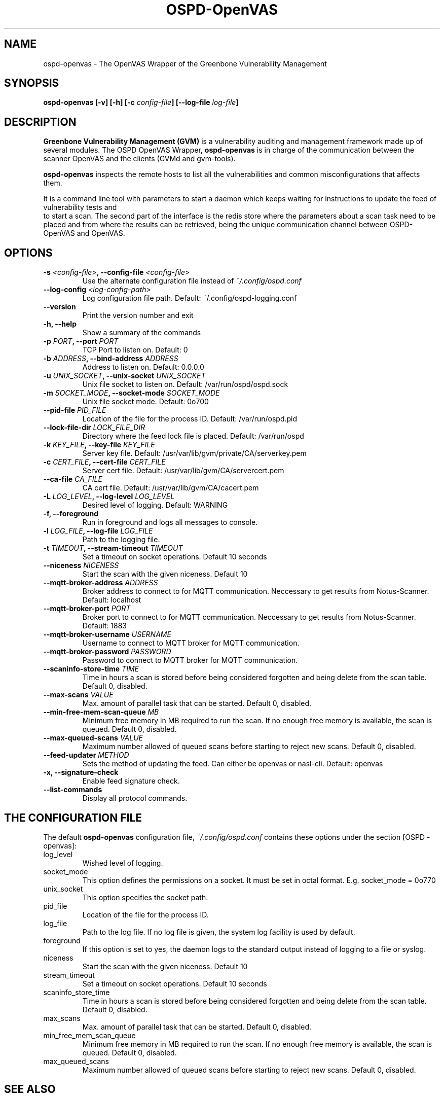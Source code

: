 .TH OSPD-OpenVAS 8 "August 2019" "Greenbone Vulnerability Management" "User Manuals"
.SH NAME
ospd-openvas \- The OpenVAS Wrapper of the Greenbone Vulnerability Management
.SH SYNOPSIS
.BI "ospd-openvas [\|-v\|] [\|-h\|]  [\|-c " config-file\| "] [\|--log-file " log-file\| "]

.SH DESCRIPTION
.B Greenbone Vulnerability Management (GVM)
is a vulnerability auditing and management framework made up of several modules.
The OSPD OpenVAS Wrapper,
.BR ospd-openvas
is in charge of the communication between the scanner OpenVAS and the clients
(GVMd and gvm-tools).


.BR ospd-openvas
inspects the remote hosts to list all the vulnerabilities and common
misconfigurations that affects them.

It is a command line tool with parameters to start a daemon which keeps
waiting for instructions to update the feed of vulnerability tests and
 to start a scan.
The second part of the interface is the redis store where the parameters
about a scan task need to be placed and from where the results can be
retrieved, being the unique communication channel between OSPD-OpenVAS
and OpenVAS.

.SH OPTIONS
.TP
.BI "-s " <config-file> ", --config-file "<config-file>
Use the alternate configuration file instead of
.I ~/.config/ospd.conf

.TP
.BI "--log-config "<log-config-path>
Log configuration file path. Default: ~/.config/ospd-logging.conf

.TP
.B "--version"
Print the version number and exit

.TP
.B "-h, --help"
Show a summary of the commands

.TP
.BI "-p " PORT ", --port "PORT
TCP Port to listen on. Default: 0

.TP
.BI "-b " ADDRESS ", --bind-address "ADDRESS
Address to listen on. Default: 0.0.0.0

.TP
.BI "-u " UNIX_SOCKET ", --unix-socket "UNIX_SOCKET
Unix file socket to listen on. Default: /var/run/ospd/ospd.sock

.TP
.BI "-m " SOCKET_MODE ", --socket-mode "SOCKET_MODE
Unix file socket mode. Default: 0o700

.TP
.BI "--pid-file "PID_FILE
Location of the file for the process ID. Default: /var/run/ospd.pid

.TP
.BI "--lock-file-dir "LOCK_FILE_DIR
Directory where the feed lock file is placed. Default: /var/run/ospd

.TP
.BI "-k " KEY_FILE ", --key-file "KEY_FILE
Server key file. Default:
/usr/var/lib/gvm/private/CA/serverkey.pem

.TP
.BI "-c " CERT_FILE ", --cert-file "CERT_FILE
Server cert file. Default:
/usr/var/lib/gvm/CA/servercert.pem

.TP
.BI "--ca-file "CA_FILE
CA cert file. Default: /usr/var/lib/gvm/CA/cacert.pem

.TP
.BI "-L " LOG_LEVEL ", --log-level "LOG_LEVEL
Desired level of logging. Default: WARNING

.TP
.BI "-f, --foreground"
Run in foreground and logs all messages to console.

.TP
.BI "-l " LOG_FILE ", --log-file "LOG_FILE
Path to the logging file.

.TP
.BI "-t " TIMEOUT ", --stream-timeout "TIMEOUT
Set a timeout on socket operations. Default 10 seconds

.TP
.BI "--niceness "NICENESS
Start the scan with the given niceness. Default 10

.TP
.BI "--mqtt-broker-address "ADDRESS
Broker address to connect to for MQTT communication. Neccessary to get
results from Notus-Scanner. Default: localhost

.TP
.BI "--mqtt-broker-port "PORT
Broker port to connect to for MQTT communication. Neccessary to get
results from Notus-Scanner. Default: 1883

.TP
.BI "--mqtt-broker-username "USERNAME
Username to connect to MQTT broker for MQTT communication.

.TP
.BI "--mqtt-broker-password "PASSWORD
Password to connect to MQTT broker for MQTT communication.

.TP
.BI "--scaninfo-store-time "TIME
Time in hours a scan is stored before being considered forgotten and being delete from
the scan table. Default 0, disabled.

.TP
.BI "--max-scans "VALUE
Max. amount of parallel task that can be started. Default 0, disabled.

.TP
.BI "--min-free-mem-scan-queue "MB
Minimum free memory in MB required to run the scan. If no enough free memory is
available, the scan is queued. Default 0, disabled.

.TP
.BI "--max-queued-scans "VALUE
Maximum number allowed of queued scans before starting to reject new scans.
Default 0, disabled.

.TP
.BI "--feed-updater "METHOD
Sets the method of updating the feed. Can either be openvas or
nasl-cli. Default: openvas

.TP
.BI "-x, --signature-check"
Enable feed signature check.

.TP
.BI "--list-commands"
Display all protocol commands.

.SH THE CONFIGURATION FILE

The default
.B ospd-openvas
configuration file,
.I ~/.config/ospd.conf
contains these options under the section [OSPD - openvas]:

.IP log_level
Wished level of logging.

.IP socket_mode
This option defines the permissions on a socket.
It must be set in octal format. E.g. socket_mode = 0o770

.IP unix_socket
This option specifies the socket path.

.IP pid_file
Location of the file for the process ID.

.IP log_file
Path to the log file. If no log file is given, the system log
facility is used by default.

.IP foreground
If this option is set to yes, the daemon logs to the standard output instead of logging
to a file or syslog.

.IP niceness
Start the scan with the given niceness. Default 10

.IP stream_timeout
Set a timeout on socket operations. Default 10 seconds

.IP scaninfo_store_time
Time in hours a scan is stored before being considered forgotten and being delete from
the scan table. Default 0, disabled.

.IP max_scans
Max. amount of parallel task that can be started. Default 0, disabled.

.IP min_free_mem_scan_queue
Minimum free memory in MB required to run the scan. If no enough free memory is
available, the scan is queued. Default 0, disabled.

.IP max_queued_scans
Maximum number allowed of queued scans before starting to reject new scans.
Default 0, disabled.

.SH SEE ALSO
\fBopenvas(8)\f1, \fBgsad(8)\f1, \fBgvmd(8)\f1, \fBgreenbone-nvt-sync(8)\f1,

.SH MORE INFORMATION

The canonical places where you will find more information
about OSPD-OpenVAS are:

.RS
.UR https://community.greenbone.net
Community Portal
.UE
.br
.UR https://github.com/greenbone
Development Platform
.UE
.br
.UR https://www.openvas.org
Traditional home site
.UE
.RE

.SH AUTHORS

ospd-openvas code is developed by Greenbone AG.
